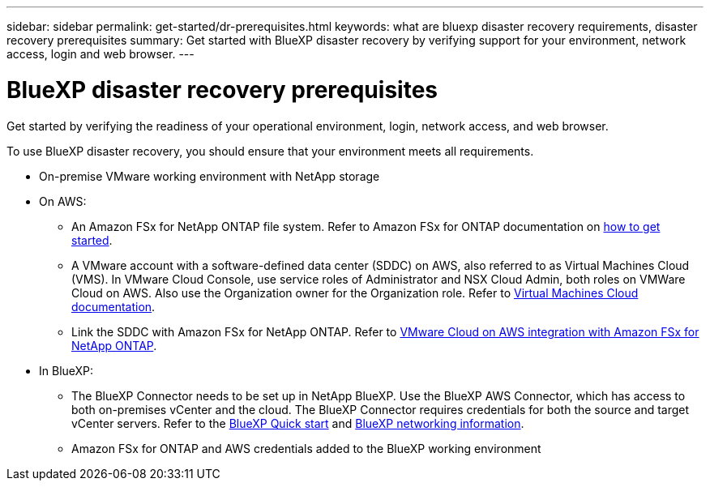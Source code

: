 ---
sidebar: sidebar
permalink: get-started/dr-prerequisites.html
keywords: what are bluexp disaster recovery requirements, disaster recovery prerequisites
summary: Get started with BlueXP disaster recovery by verifying support for your environment, network access, login and web browser.
---

= BlueXP disaster recovery prerequisites
:hardbreaks:
:icons: font
:imagesdir: ../media/get-started/

[.lead]
Get started by verifying the readiness of your operational environment, login, network access, and web browser.

To use BlueXP disaster recovery, you should ensure that your environment meets all requirements. 

* On-premise VMware working environment with NetApp storage
* On AWS: 
** An Amazon FSx for NetApp ONTAP file system. Refer to Amazon FSx for ONTAP documentation on https://docs.aws.amazon.com/fsx/latest/ONTAPGuide/getting-started-step1.html[how to get started^]. 

** A VMware account with a software-defined data center (SDDC) on AWS, also referred to as Virtual Machines Cloud (VMS). In VMware Cloud Console, use service roles of Administrator and NSX Cloud Admin, both roles on VMWare Cloud on AWS. Also use the Organization owner for the Organization role. Refer to https://docs.aws.amazon.com/fsx/latest/ONTAPGuide/vmware-cloud-ontap.html[Virtual Machines Cloud documentation^]. 

** Link the SDDC with Amazon FSx for NetApp ONTAP. Refer to https://vmc.techzone.vmware.com/fsx-guide#overview[VMware Cloud on AWS integration with Amazon FSx for NetApp ONTAP^].


* In BlueXP: 

**	The BlueXP Connector needs to be set up in NetApp BlueXP. Use the BlueXP AWS Connector, which has access to both on-premises vCenter and the cloud. The BlueXP Connector requires credentials for both the source and target vCenter servers. Refer to the https://docs.netapp.com/us-en/cloud-manager-setup-admin/task-quick-start-standard-mode.html[BlueXP Quick start^] and https://docs.netapp.com/us-en/cloud-manager-setup-admin/reference-networking-saas-console.html[BlueXP networking information^]. 

** Amazon FSx for ONTAP and AWS credentials added to the BlueXP working environment





